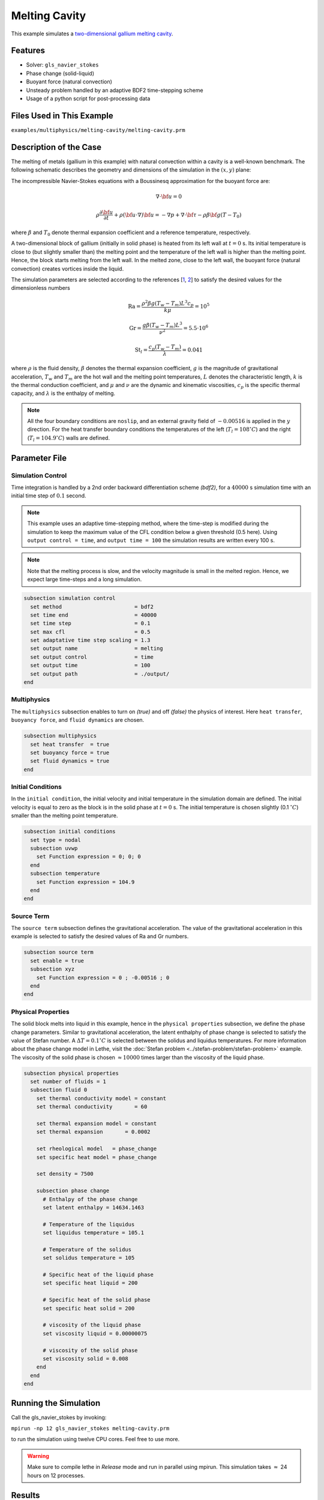 ==========================
Melting Cavity
==========================

This example simulates a `two-dimensional gallium melting cavity`_. 

.. _two-dimensional gallium melting cavity: https://www.sciencedirect.com/science/article/pii/S0045793018301415


----------------------------------
Features
----------------------------------

- Solver: ``gls_navier_stokes`` 
- Phase change (solid-liquid)
- Buoyant force (natural convection)
- Unsteady problem handled by an adaptive BDF2 time-stepping scheme 
- Usage of a python script for post-processing data


---------------------------
Files Used in This Example
---------------------------

``examples/multiphysics/melting-cavity/melting-cavity.prm``


-----------------------------
Description of the Case
-----------------------------

The melting of metals (gallium in this example) with natural convection within a cavity is a well-known benchmark. The following schematic describes the geometry and dimensions of the simulation in the :math:`(x,y)` plane:

.. image:: images/melting-cavity.png
    :alt: Schematic
    :align: center
    :width: 400


The incompressible Navier-Stokes equations with a Boussinesq approximation for the buoyant force are:
    .. math::
        \nabla \cdot {\bf{u}} = 0

    .. math::
        \rho \frac{\partial {\bf{u}}}{\partial t} + \rho ({\bf{u}} \cdot \nabla) {\bf{u}} = -\nabla p + \nabla \cdot {\bf{\tau}} - \rho \beta {\bf{g}} (T - T_0)

where :math:`\beta` and :math:`T_0` denote thermal expansion coefficient and a reference temperature, respectively.

A two-dimensional block of gallium (initially in solid phase) is heated from its left wall at :math:`t = 0` s. Its initial temperature is close to (but slightly smaller than) the melting point and the temperature of the left wall is higher than the melting point. Hence, the block starts melting from the left wall. In the melted zone, close to the left wall, the buoyant force (natural convection) creates vortices inside the liquid.

The simulation parameters are selected according to the references [`1 <https://doi.org/10.1016/j.compfluid.2018.03.037>`_, `2 <https://doi.org/10.1115/1.3246884>`_] to satisfy the desired values for the dimensionless numbers
    .. math::
        \text{Ra} = \frac{\rho^2 \beta g (T_w - T_m) L^3 c_p}{k \mu} = 10^5

    .. math::
        \text{Gr} = \frac{g \beta (T_w - T_m) L^3}{\nu^2} = 5.5 \cdot 10^6

    .. math::
        \text{St}_l = \frac{c_p (T_w - T_m)}{\lambda} = 0.041

where :math:`\rho` is the fluid density, :math:`\beta` denotes the thermal expansion coefficient, :math:`g` is the magnitude of gravitational acceleration, :math:`T_w` and :math:`T_m` are the hot wall and the melting point temperatures, :math:`L` denotes the characteristic length, :math:`k` is the thermal conduction coefficient, and :math:`\mu` and :math:`\nu` are the dynamic and kinematic viscosities, :math:`c_p` is the specific thermal capacity, and :math:`\lambda` is the enthalpy of melting.

.. note:: 
    All the four boundary conditions are ``noslip``, and an external 
    gravity field of :math:`-0.00516` is applied in the :math:`y` direction. For the heat transfer boundary conditions the temperatures of the left (:math:`T_l = 108 ^{\circ} C`) and the right (:math:`T_l = 104.9 ^{\circ} C`) walls are defined.


--------------
Parameter File
--------------

Simulation Control
~~~~~~~~~~~~~~~~~~

Time integration is handled by a 2nd order backward differentiation scheme 
`(bdf2)`, for a :math:`40000` s simulation time with an initial 
time step of :math:`0.1` second.

.. note::   
    This example uses an adaptive time-stepping method, where the 
    time-step is modified during the simulation to keep the maximum value of the CFL condition below a given threshold (0.5 here). Using ``output control = time``, and ``output time = 100`` the simulation results are written every 100 s.

.. note::   
    Note that the melting process is slow, and the velocity magnitude is small in the melted region. Hence, we expect large time-steps and a long simulation.

.. code-block:: text

    subsection simulation control
      set method                       = bdf2
      set time end                     = 40000
      set time step                    = 0.1
      set max cfl                      = 0.5
      set adaptative time step scaling = 1.3
      set output name                  = melting
      set output control               = time
      set output time                  = 100
      set output path                  = ./output/      
    end

Multiphysics
~~~~~~~~~~~~

The ``multiphysics`` subsection enables to turn on `(true)` and off `(false)` the physics of interest. Here ``heat transfer``, ``buoyancy force``, and ``fluid dynamics`` are chosen.

.. code-block:: text

    subsection multiphysics
      set heat transfer  = true
      set buoyancy force = true
      set fluid dynamics = true
    end 
    
Initial Conditions
~~~~~~~~~~~~~~~~~~

In the ``initial condition``, the initial velocity and initial temperature in the simulation domain are defined. The initial velocity is equal to zero as the block is in the solid phase at :math:`t = 0` s. The initial temperature is chosen slightly (0.1 :math:`^{\circ} C`) smaller than the melting point temperature.

.. code-block:: text

    subsection initial conditions
      set type = nodal
      subsection uvwp
        set Function expression = 0; 0; 0
      end
      subsection temperature
        set Function expression = 104.9
      end
    end

Source Term
~~~~~~~~~~~

The ``source term`` subsection defines the gravitational acceleration. The value of the gravitational acceleration in this example is selected to satisfy the desired values of Ra and Gr numbers.

.. code-block:: text
    
    subsection source term
      set enable = true
      subsection xyz
        set Function expression = 0 ; -0.00516 ; 0
      end
    end

Physical Properties
~~~~~~~~~~~~~~~~~~~

The solid block melts into liquid in this example, hence in the ``physical properties`` subsection, we define the phase change parameters. Similar to gravitational acceleration, the latent enthalphy of phase change is selected to satisfy the value of Stefan number. A :math:`\Delta T = 0.1 ^{\circ} C` is selected between the solidus and liquidus temperatures. For more information about the phase change model in Lethe, visit the :doc:`Stefan problem <../stefan-problem/stefan-problem>` example. The viscosity of the solid phase is chosen :math:`\approx 10000` times larger than the viscosity of the liquid phase.


.. code-block:: text

    subsection physical properties
      set number of fluids = 1
      subsection fluid 0
        set thermal conductivity model = constant
        set thermal conductivity       = 60
    
        set thermal expansion model = constant
        set thermal expansion       = 0.0002
    
        set rheological model   = phase_change
        set specific heat model = phase_change
    
        set density = 7500
    
        subsection phase change
          # Enthalpy of the phase change
          set latent enthalpy = 14634.1463
    
          # Temperature of the liquidus
          set liquidus temperature = 105.1
    
          # Temperature of the solidus
          set solidus temperature = 105
    
          # Specific heat of the liquid phase
          set specific heat liquid = 200
    
          # Specific heat of the solid phase
          set specific heat solid = 200
    
          # viscosity of the liquid phase
          set viscosity liquid = 0.00000075
    
          # viscosity of the solid phase
          set viscosity solid = 0.008
        end
      end
    end


---------------------------
Running the Simulation
---------------------------

Call the gls_navier_stokes by invoking:  

``mpirun -np 12 gls_navier_stokes melting-cavity.prm``

to run the simulation using twelve CPU cores. Feel free to use more.


.. warning:: 
    Make sure to compile lethe in `Release` mode and 
    run in parallel using mpirun. This simulation takes
    :math:`\approx` 24 hours on 12 processes.


-------
Results
-------

The following animation shows the results of this simulation:

.. raw:: html

    <iframe width="560" height="315" src="https://www.youtube.com/embed/tivAPjdCJeA" frameborder="0" allowfullscreen></iframe>


A python post-processing code `(melting-cavity.py)` 
is added to the example folder to post-process the results.
Run ``python3 ./melting-cavity.py ./output`` to execute this 
post-processing code, where ``./output`` is the directory that 
contains the simulation results. In post-processing, the position of the solid-liquid interface at the top, center and bottom of the cavity, as well as the melted volume fraction are plotted and compared with experiments of Gau and Viskanta `[2] <https://doi.org/10.1115/1.3246884>`_. Note that the discrepancies in the interfaces are attributed to the two-dimensional simulations and they were also observed and reported by Blais et al. `[1] <https://doi.org/10.1016/j.compfluid.2018.03.037>`_.


.. image:: images/xmax-t.png
    :alt: bubble_rise_velocity
    :align: center
    :width: 500

.. image:: images/melted-volume-fraction.png
    :alt: ymean_t
    :align: center
    :width: 500


-----------
References
-----------

`[1] <https://doi.org/10.1016/j.compfluid.2018.03.037>`_ Blais, B. and Ilinca, F., 2018. Development and validation of a stabilized immersed boundary CFD model for freezing and melting with natural convection. Computers & Fluids, 172, pp.564-581.

`[2] <https://doi.org/10.1115/1.3246884>`_ Gau, C. and Viskanta, R., 1986. Melting and solidification of a pure metal on a vertical wall.

